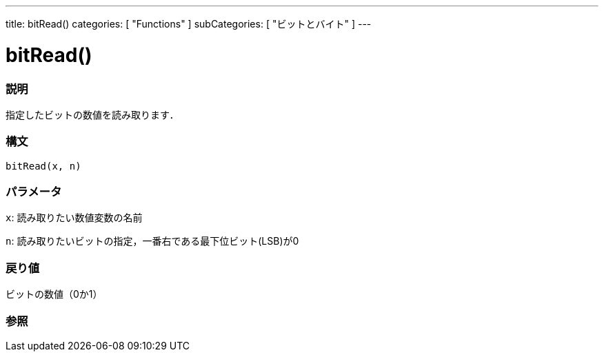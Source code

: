 ---
title: bitRead()
categories: [ "Functions" ]
subCategories: [ "ビットとバイト" ]
---





= bitRead()


// OVERVIEW SECTION STARTS
[#overview]
--

[float]
=== 説明
指定したビットの数値を読み取ります．
[%hardbreaks]


[float]
=== 構文
`bitRead(x, n)`


[float]
=== パラメータ
`x`: 読み取りたい数値変数の名前

`n`: 読み取りたいビットの指定，一番右である最下位ビット(LSB)が0


[float]
=== 戻り値
ビットの数値（0か1）

--
// OVERVIEW SECTION ENDS




// SEE ALSO SECTION
[#see_also]
--

[float]
=== 参照

--
// SEE ALSO SECTION ENDS
